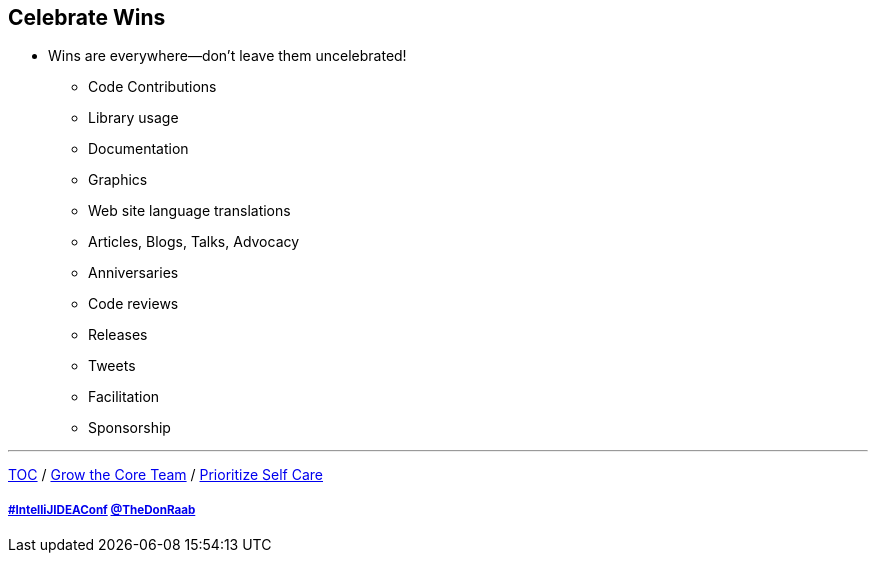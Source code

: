 == Celebrate Wins

* Wins are everywhere--don't leave them uncelebrated!
** Code Contributions
** Library usage
** Documentation
** Graphics
** Web site language translations
** Articles, Blogs, Talks, Advocacy
** Anniversaries
** Code reviews
** Releases
** Tweets
** Facilitation
** Sponsorship

---

link:./00_toc.adoc[TOC] /
link:07_grow_the_community.adoc[Grow the Core Team] /
link:./09_prioritize_self_care.adoc[Prioritize Self Care]

===== link:https://twitter.com/hashtag/IntelliJIDEAConf[#IntelliJIDEAConf] link:https://twitter.com/TheDonRaab[@TheDonRaab]
